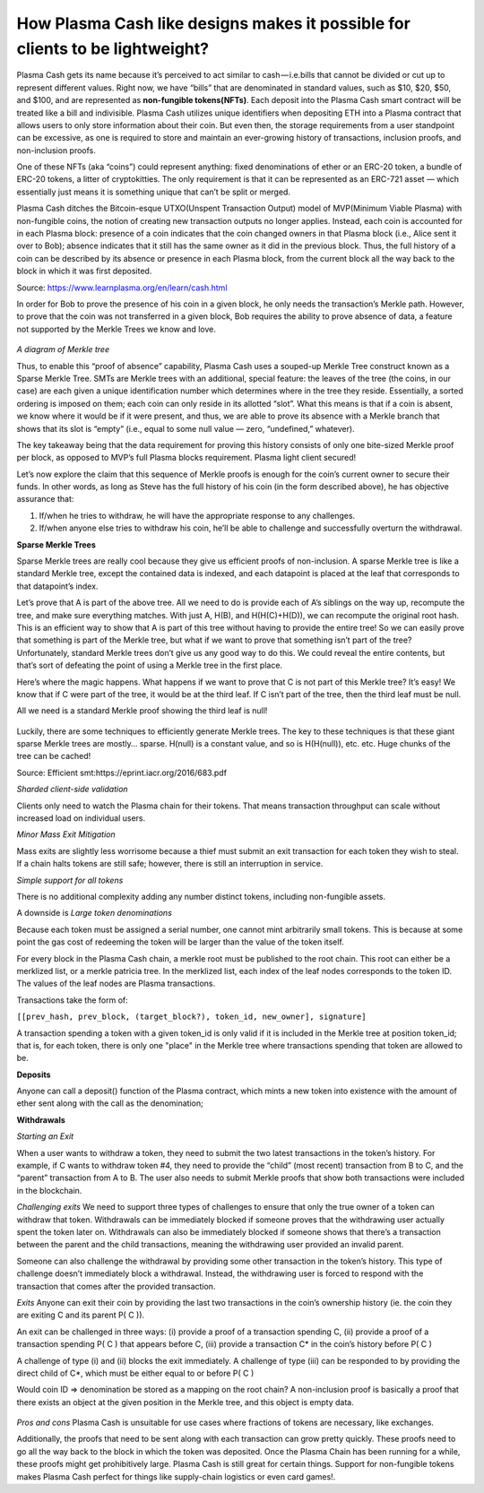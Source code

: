 =============================================================================
How Plasma Cash like designs makes it possible for clients to be lightweight?
=============================================================================


Plasma Cash gets its name because it’s perceived to act similar to cash — i.e.bills that cannot be divided or cut up to 
represent different values. Right now, we have “bills” that are denominated in standard values, such as $10, $20, $50, and 
$100, and are represented as **non-fungible tokens(NFTs)**. Each deposit into the Plasma Cash smart contract will be treated 
like a bill and indivisible. Plasma Cash utilizes unique identifiers when depositing ETH into a Plasma contract that 
allows users to only store information about their coin. But even then, the storage requirements from a user standpoint 
can be excessive, as one is required to store and maintain an ever-growing history of transactions, inclusion proofs, and 
non-inclusion proofs.

One of these NFTs (aka “coins”) could represent anything: fixed denominations of ether or an ERC-20 token, a bundle of 
ERC-20 tokens, a litter of cryptokitties. The only requirement is that it can be represented as an ERC-721 asset — which 
essentially just means it is something unique that can’t be split or merged.

Plasma Cash ditches the Bitcoin-esque UTXO(Unspent Transaction Output) model of MVP(Minimum Viable Plasma) with non-fungible 
coins, the notion of creating new transaction outputs no longer applies. Instead, each coin is accounted for in each Plasma 
block: presence of a coin indicates that the coin changed owners in that Plasma block (i.e., Alice sent it over to Bob); 
absence indicates that it still has the same owner as it did in the previous block. Thus, the full history of a coin can be 
described by its absence or presence in each Plasma block, from the current block all the way back to the block in which 
it was first deposited.

Source: https://www.learnplasma.org/en/learn/cash.html

In order for Bob to prove the presence of his coin in a given block, he only needs the transaction’s Merkle path. However, 
to prove that the coin was not transferred in a given block, Bob requires the ability to prove absence of data, a feature 
not supported by the Merkle Trees we know and love.

.. figure:: ../../_static/images/merkleInclusion.png
    :align: center
    :target: ../../_static/images/merkleInclusion.png

*A diagram of Merkle tree*

Thus, to enable this “proof of absence” capability, Plasma Cash uses a souped-up Merkle Tree construct known as a Sparse 
Merkle Tree. SMTs are Merkle trees with an additional, special feature: the leaves of the tree (the coins, in our case) 
are each given a unique identification number which determines where in the tree they reside. Essentially, a sorted 
ordering is imposed on them; each coin can only reside in its allotted “slot”. What this means is that if a coin is absent, 
we know where it would be if it were present, and thus, we are able to prove its absence with a Merkle branch that shows 
that its slot is “empty” (i.e., equal to some null value — zero, “undefined,” whatever).

The key takeaway being that the data requirement for proving this history consists of only one bite-sized Merkle proof per 
block, as opposed to MVP’s full Plasma blocks requirement. Plasma light client secured!

Let’s now explore the claim that this sequence of Merkle proofs is enough for the coin’s current owner to secure their 
funds. In other words, as long as Steve has the full history of his coin (in the form described above), he has objective 
assurance that:

1. If/when he tries to withdraw, he will have the appropriate response to any challenges.

2. If/when anyone else tries to withdraw his coin, he’ll be able to challenge and successfully overturn the withdrawal.

**Sparse Merkle Trees**

Sparse Merkle trees are really cool because they give us efficient proofs of non-inclusion. A sparse Merkle tree is like a 
standard Merkle tree, except the contained data is indexed, and each datapoint is placed at the leaf that corresponds to 
that datapoint’s index.

Let’s prove that A is part of the above tree. All we need to do is provide each of A’s siblings on the way up, recompute 
the tree, and make sure everything matches.
With just A, H(B), and H(H(C)+H(D)), we can recompute the original root hash. This is an efficient way to show that A is 
part of this tree without having to provide the entire tree!
So we can easily prove that something is part of the Merkle tree, but what if we want to prove that something isn’t part of 
the tree? Unfortunately, standard Merkle trees don’t give us any good way to do this. We could reveal the entire contents, 
but that’s sort of defeating the point of using a Merkle tree in the first place.

Here’s where the magic happens. What happens if we want to prove that C is not part of this Merkle tree? It’s easy! We know 
that if C were part of the tree, it would be at the third leaf. If C isn’t part of the tree, then the third leaf must be 
null.

All we need is a standard Merkle proof showing the third leaf is null!

.. figure:: ../../_static/images/nonInclusion.png
    :align: center
    :target: ../../_static/images/nonInclusion.png

Luckily, there are some techniques to efficiently generate Merkle trees. The key to these techniques is that these giant 
sparse Merkle trees are mostly… sparse. H(null) is a constant value, and so is H(H(null)), etc. etc. Huge chunks of the 
tree can be cached!

Source: Efficient smt:https://eprint.iacr.org/2016/683.pdf 

*Sharded client-side validation*

Clients only need to watch the Plasma chain for their tokens. That means transaction 
throughput can scale without increased load on individual users.

*Minor Mass Exit Mitigation* 

Mass exits are slightly less worrisome because a thief must submit an exit transaction for 
each token they wish to steal. If a chain halts tokens are still safe; however, there is still an interruption in service.

*Simple support for all tokens*

There is no additional complexity adding any number distinct tokens, including non-fungible assets.

A downside is *Large token denominations* 

Because each token must be assigned a serial number, one cannot mint arbitrarily small tokens. 
This is because at some point the gas cost of redeeming the token will be larger than the value of the token itself.

For every block in the Plasma Cash chain, a merkle root must be published to the root chain. This root can either be a 
merklized list, or a merkle patricia tree. In the merklized list, each index of the leaf nodes corresponds to the token ID. 
The values of the leaf nodes are Plasma transactions.

Transactions take the form of:

``[[prev_hash, prev_block, (target_block?), token_id, new_owner], signature]``

A transaction spending a token with a given token_id is only valid if it is included in the Merkle tree at position 
token_id; that is, for each token, there is only one "place" in the Merkle tree where transactions spending that token are 
allowed to be.

**Deposits**

Anyone can call a deposit() function of the Plasma contract, which mints a new token into existence with the amount of 
ether sent along with the call as the denomination;

**Withdrawals**

*Starting an Exit*

When a user wants to withdraw a token, they need to submit the two latest transactions in the token’s history. For example, 
if C wants to withdraw token #4, they need to provide the “child” (most recent) transaction from B to C, and the “parent” 
transaction from A to B. The user also needs to submit Merkle proofs that show both transactions were included in the 
blockchain.

*Challenging exits*
We need to support three types of challenges to ensure that only the true owner of a token can withdraw that token. 
Withdrawals can be immediately blocked if someone proves that the withdrawing user actually spent the token later on. 
Withdrawals can also be immediately blocked if someone shows that there’s a transaction between the parent and the child 
transactions, meaning the withdrawing user provided an invalid parent.

Someone can also challenge the withdrawal by providing some other transaction in the token’s history. This type of 
challenge doesn’t immediately block a withdrawal. Instead, the withdrawing user is forced to respond with the transaction 
that comes after the provided transaction.

*Exits*
Anyone can exit their coin by providing the last two transactions in the coin’s ownership history (ie. the coin they are 
exiting C and its parent P( C )).

An exit can be challenged in three ways: (i) provide a proof of a transaction spending C, (ii) provide a proof of a 
transaction spending P( C ) that appears before C, (iii) provide a transaction C* in the coin’s history before P( C )

A challenge of type (i) and (ii) blocks the exit immediately. A challenge of type (iii) can be responded to by providing 
the direct child of C*, which must be either equal to or before P( C )

Would coin ID => denomination be stored as a mapping on the root chain? 
A non-inclusion proof is basically a proof that there exists an object at the given position in the Merkle tree, and this 
object is empty data.

.. figure:: ../../_static/images/blocks.png
    :align: center
    :target: ../../_static/images/blocks.png


*Pros and cons*
Plasma Cash is unsuitable for use cases where fractions of tokens are necessary, like exchanges.

Additionally, the proofs that need to be sent along with each transaction can grow pretty quickly. These proofs need to go 
all the way back to the block in which the token was deposited. Once the Plasma Chain has been running for a while, these 
proofs might get prohibitively large.
Plasma Cash is still great for certain things. Support for non-fungible tokens makes Plasma Cash perfect for things like 
supply-chain logistics or even card games!.
